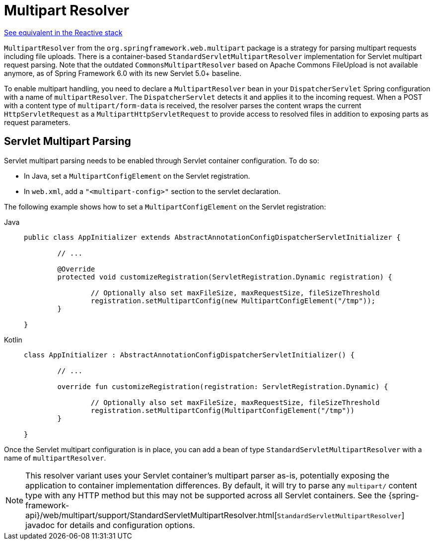 [[mvc-multipart]]
= Multipart Resolver

[.small]#xref:web/webflux/reactive-spring.adoc#webflux-multipart[See equivalent in the Reactive stack]#

`MultipartResolver` from the `org.springframework.web.multipart` package is a strategy
for parsing multipart requests including file uploads. There is a container-based
`StandardServletMultipartResolver` implementation for Servlet multipart request parsing.
Note that the outdated `CommonsMultipartResolver` based on Apache Commons FileUpload is
not available anymore, as of Spring Framework 6.0 with its new Servlet 5.0+ baseline.

To enable multipart handling, you need to declare a `MultipartResolver` bean in your
`DispatcherServlet` Spring configuration with a name of `multipartResolver`.
The `DispatcherServlet` detects it and applies it to the incoming request. When a POST
with a content type of `multipart/form-data` is received, the resolver parses the
content wraps the current `HttpServletRequest` as a `MultipartHttpServletRequest` to
provide access to resolved files in addition to exposing parts as request parameters.


[[mvc-multipart-resolver-standard]]
== Servlet Multipart Parsing

Servlet multipart parsing needs to be enabled through Servlet container configuration.
To do so:

* In Java, set a `MultipartConfigElement` on the Servlet registration.
* In `web.xml`, add a `"<multipart-config>"` section to the servlet declaration.

The following example shows how to set a `MultipartConfigElement` on the Servlet registration:

[tabs]
======
Java::
+
[source,java,indent=0,subs="verbatim,quotes"]
----
	public class AppInitializer extends AbstractAnnotationConfigDispatcherServletInitializer {

		// ...

		@Override
		protected void customizeRegistration(ServletRegistration.Dynamic registration) {

			// Optionally also set maxFileSize, maxRequestSize, fileSizeThreshold
			registration.setMultipartConfig(new MultipartConfigElement("/tmp"));
		}

	}
----

Kotlin::
+
[source,kotlin,indent=0,subs="verbatim,quotes"]
----
	class AppInitializer : AbstractAnnotationConfigDispatcherServletInitializer() {

		// ...

		override fun customizeRegistration(registration: ServletRegistration.Dynamic) {

			// Optionally also set maxFileSize, maxRequestSize, fileSizeThreshold
			registration.setMultipartConfig(MultipartConfigElement("/tmp"))
		}

	}
----
======

Once the Servlet multipart configuration is in place, you can add a bean of type
`StandardServletMultipartResolver` with a name of `multipartResolver`.

[NOTE]
====
This resolver variant uses your Servlet container's multipart parser as-is,
potentially exposing the application to container implementation differences.
By default, it will try to parse any `multipart/` content type with any HTTP
method but this may not be supported across all Servlet containers. See the
{spring-framework-api}/web/multipart/support/StandardServletMultipartResolver.html[`StandardServletMultipartResolver`]
javadoc for details and configuration options.
====



